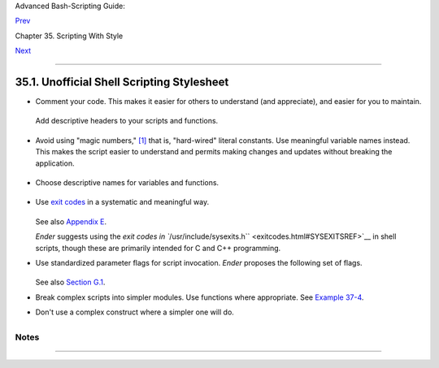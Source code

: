 Advanced Bash-Scripting Guide:

`Prev <scrstyle.html>`__

Chapter 35. Scripting With Style

`Next <miscellany.html>`__

--------------

35.1. Unofficial Shell Scripting Stylesheet
===========================================

-  Comment your code. This makes it easier for others to understand (and
   appreciate), and easier for you to maintain.

   +--------------------------------------------------------------------------+
   | .. code:: PROGRAMLISTING                                                 |
   |                                                                          |
   |     PASS="$PASS${MATRIX:$(($RANDOM%${#MATRIX})):1}"                      |
   |     #  It made perfect sense when you wrote it last year,                |
   |     #+ but now it's a complete mystery.                                  |
   |     #  (From Antek Sawicki's "pw.sh" script.)                            |
                                                                             
   +--------------------------------------------------------------------------+

   Add descriptive headers to your scripts and functions.

   +--------------------------------------------------------------------------+
   | .. code:: PROGRAMLISTING                                                 |
   |                                                                          |
   |     #!/bin/bash                                                          |
   |                                                                          |
   |     #************************************************#                   |
   |     #                   xyz.sh                       #                   |
   |     #           written by Bozo Bozeman              #                   |
   |     #                July 05, 2001                   #                   |
   |     #                                                #                   |
   |     #           Clean up project files.              #                   |
   |     #************************************************#                   |
   |                                                                          |
   |     E_BADDIR=85                       # No such directory.               |
   |     projectdir=/home/bozo/projects    # Directory to clean up.           |
   |                                                                          |
   |     # --------------------------------------------------------- #        |
   |     # cleanup_pfiles ()                                         #        |
   |     # Removes all files in designated directory.                #        |
   |     # Parameter: $target_directory                              #        |
   |     # Returns: 0 on success, $E_BADDIR if something went wrong. #        |
   |     # --------------------------------------------------------- #        |
   |     cleanup_pfiles ()                                                    |
   |     {                                                                    |
   |       if [ ! -d "$1" ]  # Test if target directory exists.               |
   |       then                                                               |
   |         echo "$1 is not a directory."                                    |
   |         return $E_BADDIR                                                 |
   |       fi                                                                 |
   |                                                                          |
   |       rm -f "$1"/*                                                       |
   |       return 0   # Success.                                              |
   |     }                                                                    |
   |                                                                          |
   |     cleanup_pfiles $projectdir                                           |
   |                                                                          |
   |     exit $?                                                              |
                                                                             
   +--------------------------------------------------------------------------+

-  Avoid using "magic numbers," `[1] <unofficialst.html#FTN.AEN20041>`__
   that is, "hard-wired" literal constants. Use meaningful variable
   names instead. This makes the script easier to understand and permits
   making changes and updates without breaking the application.

   +--------------------------------------------------------------------------+
   | .. code:: PROGRAMLISTING                                                 |
   |                                                                          |
   |     if [ -f /var/log/messages ]                                          |
   |     then                                                                 |
   |       ...                                                                |
   |     fi                                                                   |
   |     #  A year later, you decide to change the script to check /var/log/s |
   | yslog.                                                                   |
   |     #  It is now necessary to manually change the script, instance by in |
   | stance,                                                                  |
   |     #+ and hope nothing breaks.                                          |
   |                                                                          |
   |     # A better way:                                                      |
   |     LOGFILE=/var/log/messages  # Only line that needs to be changed.     |
   |     if [ -f "$LOGFILE" ]                                                 |
   |     then                                                                 |
   |       ...                                                                |
   |     fi                                                                   |
                                                                             
   +--------------------------------------------------------------------------+

-  Choose descriptive names for variables and functions.

   +--------------------------------------------------------------------------+
   | .. code:: PROGRAMLISTING                                                 |
   |                                                                          |
   |     fl=`ls -al $dirname`                 # Cryptic.                      |
   |     file_listing=`ls -al $dirname`       # Better.                       |
   |                                                                          |
   |                                                                          |
   |     MAXVAL=10   # All caps used for a script constant.                   |
   |     while [ "$index" -le "$MAXVAL" ]                                     |
   |     ...                                                                  |
   |                                                                          |
   |                                                                          |
   |     E_NOTFOUND=95                        #  Uppercase for an errorcode,  |
   |                                          #+ and name prefixed with E_.   |
   |     if [ ! -e "$filename" ]                                              |
   |     then                                                                 |
   |       echo "File $filename not found."                                   |
   |       exit $E_NOTFOUND                                                   |
   |     fi                                                                   |
   |                                                                          |
   |                                                                          |
   |     MAIL_DIRECTORY=/var/spool/mail/bozo  #  Uppercase for an environment |
   | al                                                                       |
   |     export MAIL_DIRECTORY                #+ variable.                    |
   |                                                                          |
   |                                                                          |
   |     GetAnswer ()                         #  Mixed case works well for a  |
   |     {                                    #+ function name, especially    |
   |       prompt=$1                          #+ when it improves legibility. |
   |       echo -n $prompt                                                    |
   |       read answer                                                        |
   |       return $answer                                                     |
   |     }                                                                    |
   |                                                                          |
   |     GetAnswer "What is your favorite number? "                           |
   |     favorite_number=$?                                                   |
   |     echo $favorite_number                                                |
   |                                                                          |
   |                                                                          |
   |     _uservariable=23                     # Permissible, but not recommen |
   | ded.                                                                     |
   |     # It's better for user-defined variables not to start with an unders |
   | core.                                                                    |
   |     # Leave that for system variables.                                   |
                                                                             
   +--------------------------------------------------------------------------+

-  Use `exit codes <exit-status.html#EXITCOMMANDREF>`__ in a systematic
   and meaningful way.

   +--------------------------------------------------------------------------+
   | .. code:: PROGRAMLISTING                                                 |
   |                                                                          |
   |     E_WRONG_ARGS=95                                                      |
   |     ...                                                                  |
   |     ...                                                                  |
   |     exit $E_WRONG_ARGS                                                   |
                                                                             
   +--------------------------------------------------------------------------+

   See also `Appendix E <exitcodes.html>`__.

   *Ender* suggests using the `exit codes in
   ``/usr/include/sysexits.h`` <exitcodes.html#SYSEXITSREF>`__ in shell
   scripts, though these are primarily intended for C and C++
   programming.

-  Use standardized parameter flags for script invocation. *Ender*
   proposes the following set of flags.

   +--------------------------------------------------------------------------+
   | .. code:: PROGRAMLISTING                                                 |
   |                                                                          |
   |     -a      All: Return all information (including hidden file info).    |
   |     -b      Brief: Short version, usually for other scripts.             |
   |     -c      Copy, concatenate, etc.                                      |
   |     -d      Daily: Use information from the whole day, and not merely    |
   |             information for a specific instance/user.                    |
   |     -e      Extended/Elaborate: (often does not include hidden file info |
   | ).                                                                       |
   |     -h      Help: Verbose usage w/descs, aux info, discussion, help.     |
   |             See also -V.                                                 |
   |     -l      Log output of script.                                        |
   |     -m      Manual: Launch man-page for base command.                    |
   |     -n      Numbers: Numerical data only.                                |
   |     -r      Recursive: All files in a directory (and/or all sub-dirs).   |
   |     -s      Setup & File Maintenance: Config files for this script.      |
   |     -u      Usage: List of invocation flags for the script.              |
   |     -v      Verbose: Human readable output, more or less formatted.      |
   |     -V      Version / License / Copy(right|left) / Contribs (email too). |
                                                                             
   +--------------------------------------------------------------------------+

   See also `Section G.1 <standard-options.html>`__.

-  Break complex scripts into simpler modules. Use functions where
   appropriate. See `Example 37-4 <bashver2.html#CARDS>`__.

-  Don't use a complex construct where a simpler one will do.

   +--------------------------------------------------------------------------+
   | .. code:: PROGRAMLISTING                                                 |
   |                                                                          |
   |     COMMAND                                                              |
   |     if [ $? -eq 0 ]                                                      |
   |     ...                                                                  |
   |     # Redundant and non-intuitive.                                       |
   |                                                                          |
   |     if COMMAND                                                           |
   |     ...                                                                  |
   |     # More concise (if perhaps not quite as legible).                    |
                                                                             
   +--------------------------------------------------------------------------+

+--------------------+--------------------+--------------------+--------------------+
|                    |
| **                 |
| *... reading the   |
| UNIX source code   |
| to the Bourne      |
| shell (/bin/sh). I |
| was shocked at how |
| much simple        |
| algorithms could   |
| be made cryptic,   |
| and therefore      |
| useless, by a poor |
| choice of code     |
| style. I asked     |
| myself, "Could     |
| someone be proud   |
| of this code?"*    |
|                    |
| *--Landon Noll*    |
+--------------------+--------------------+--------------------+--------------------+

Notes
~~~~~

+--------------------------------------+--------------------------------------+
| `[1] <unofficialst.html#AEN20041>`__ |
| In this context, "magic numbers"     |
| have an entirely different meaning   |
| than the `magic                      |
| numbers <sha-bang.html#MAGNUMREF>`__ |
| used to designate file types.        |
+--------------------------------------+--------------------------------------+

--------------

+--------------------------+--------------------------+--------------------------+
| `Prev <scrstyle.html>`__ | Scripting With Style     |
| `Home <index.html>`__    | `Up <scrstyle.html>`__   |
| `Next <miscellany.html>` | Miscellany               |
| __                       |                          |
+--------------------------+--------------------------+--------------------------+

